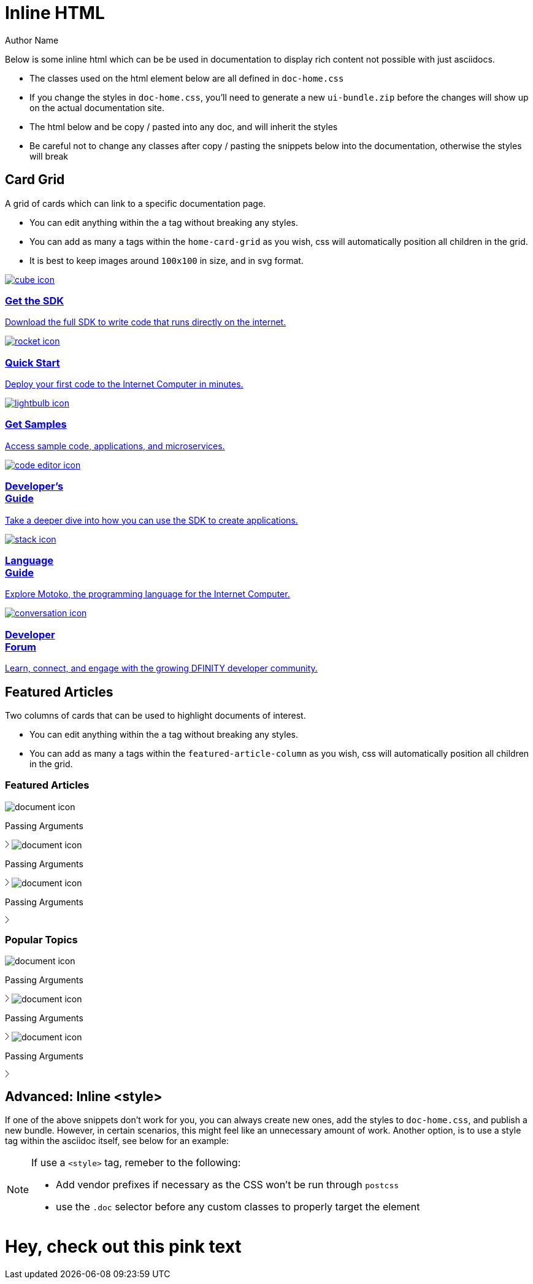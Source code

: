 = Inline HTML
Author Name
:idprefix:
:idseparator: -
:!example-caption:
:!table-caption:

Below is some inline html which can be be used in documentation to display rich content not possible with just asciidocs.

- The classes used on the html element below are all defined in `doc-home.css`
- If you change the styles in `doc-home.css`, you'll need to generate a new `ui-bundle.zip` before the changes will show up on the actual documentation site.
- The html below and be copy / pasted into any doc, and will inherit the styles
- Be careful not to change any classes after copy / pasting the snippets below into the documentation, otherwise the styles will break


## Card Grid
A grid of cards which can link to a specific documentation page.

- You can edit anything within the `a` tag without breaking any styles.
- You can add as many `a` tags within the `home-card-grid` as you wish, css will automatically position all children in the grid.
- It is best to keep images around `100x100` in size, and in svg format.

++++

<div class="html-container"> 
    <div class="home-cards-grid">

        <a class="home-card" href="#">  
            <img src="./cube.svg" alt="cube icon" />
            <h3 class="home-card-header">Get the SDK</h3>
            <p>Download the full SDK to write code that runs directly on the internet.</p>
        </a>

        <a class="home-card" href="#">
            <img src="./rocket.svg" alt="rocket icon" />
            <h3 class="home-card-header">Quick Start</h3>
            <p>Deploy your first code to the Internet Computer in minutes.</p>
        </a>

        <a class="home-card" href="#">
            <img src="./lightbulb.svg" alt="lightbulb icon" />
            <h3 class="home-card-header">Get Samples</h3>
            <p>Access sample code, applications, and microservices.</p>
        </a>

        <a class="home-card" href="#">
            <img src="./code-editor.svg" alt="code editor icon" />
            <h3 class="home-card-header">Developer’s<br/>Guide</h3>
            <p>Take a deeper dive into how you can use the SDK to create applications.</p>
        </a>

        <a class="home-card" href="#">
            <img src="./stack.svg" alt="stack icon" />
            <h3 class="home-card-header">Language</br>Guide</h3>
            <p>Explore Motoko, the  programming language for the Internet Computer.</p>
        </a>

        <a class="home-card" href="#">
            <img src="./conversation.svg" alt="conversation icon" />
            <h3 class="home-card-header">Developer<br>Forum</h3>
            <p>Learn, connect, and engage with the growing DFINITY developer community.</p>
        </a>
    </div>
</div>

++++


## Featured Articles
Two columns of cards that can be used to highlight documents of interest.

- You can edit anything within the `a` tag without breaking any styles.
- You can add as many `a` tags within the `featured-article-column` as you wish, css will automatically position all children in the grid.

++++

<div class="html-wrapper">
    <div class="featured-articles-grid">

        <div class="featured-article-column">
            <h3 class="featured-article-header">Featured Articles</h3>

            <a class="featured-article-card">
                <span class="featured-article-title-wrapper">
                    <img src="./document.svg" alt="document icon" />
                    <p>Passing Arguments</p>
                </span>
                <svg width="7" height="13" viewBox="0 0 7 13" fill="none" xmlns="http://www.w3.org/2000/svg">
                    <path d="M1 1L6 6.5L1 12" stroke="black"/>
                </svg>
            </a>

            <a class="featured-article-card">
                <span class="featured-article-title-wrapper">
                    <img src="./document.svg" alt="document icon" />
                    <p>Passing Arguments</p>
                </span>
                <svg width="7" height="13" viewBox="0 0 7 13" fill="none" xmlns="http://www.w3.org/2000/svg">
                    <path d="M1 1L6 6.5L1 12" stroke="black"/>
                </svg>
            </a>

            <a class="featured-article-card">
                <span class="featured-article-title-wrapper">
                    <img src="./document.svg" alt="document icon" />
                    <p>Passing Arguments</p>
                </span>
                <svg width="7" height="13" viewBox="0 0 7 13" fill="none" xmlns="http://www.w3.org/2000/svg">
                    <path d="M1 1L6 6.5L1 12" stroke="black"/>
                </svg>
            </a>
        </div>

        <div class="featured-article-column">
            <h3 class="featured-article-header">Popular Topics</h3>

            <a class="featured-article-card">
                <span class="featured-article-title-wrapper">
                    <img src="./document.svg" alt="document icon" />
                    <p>Passing Arguments</p>
                </span>
                <svg width="7" height="13" viewBox="0 0 7 13" fill="none" xmlns="http://www.w3.org/2000/svg">
                    <path d="M1 1L6 6.5L1 12" stroke="black"/>
                </svg>
            </a>

            <a class="featured-article-card">
                <span class="featured-article-title-wrapper">
                    <img src="./document.svg" alt="document icon" />
                    <p>Passing Arguments</p>
                </span>
                <svg width="7" height="13" viewBox="0 0 7 13" fill="none" xmlns="http://www.w3.org/2000/svg">
                    <path d="M1 1L6 6.5L1 12" stroke="black"/>
                </svg>
            </a>

            <a class="featured-article-card">
                <span class="featured-article-title-wrapper">
                    <img src="./document.svg" alt="document icon" />
                    <p>Passing Arguments</p>
                </span>
                <svg width="7" height="13" viewBox="0 0 7 13" fill="none" xmlns="http://www.w3.org/2000/svg">
                    <path d="M1 1L6 6.5L1 12" stroke="black"/>
                </svg>

            </a>
        </div>        
    </div>

</div>

++++

## Advanced: Inline <style>

If one of the above snippets don't work for you, you can always create new ones, add the styles to `doc-home.css`, and publish a new bundle.
However, in certain scenarios, this might feel like an unnecessary amount of work. Another option, is to use a style tag within the asciidoc itself, see below for an example:

[NOTE]
====
If use a `<style>` tag, remeber to the following:

-  Add vendor prefixes if necessary as the CSS won't be run through `postcss`
- use the `.doc` selector before any custom classes to properly target the element
====

++++

<style>
.doc .pink_text {
    color: pink;
}
</style>

<h1 class="pink_text">Hey, check out this pink text</h1>

++++
